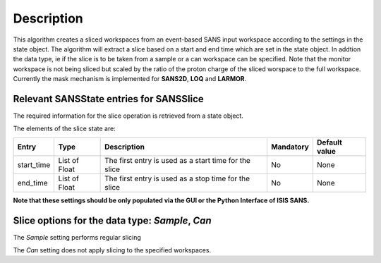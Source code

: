 .. algorithm::

.. summary::

.. relatedAlgorithms::

.. properties::

Description
-----------

This algorithm creates a sliced workspaces from an event-based SANS input workspace according to the settings in the state object.
The algorithm will extract a slice based on a start and end time which are set in the state object. In addtion the data type, ie
if the slice is to be taken from a sample or a can workspace can be specified. Note that the monitor workspace is not being sliced but scaled by the ratio of the proton charge of the sliced worspace to the full workspace. Currently the mask mechanism is implemented for **SANS2D**, **LOQ** and **LARMOR**.


Relevant SANSState entries for SANSSlice
~~~~~~~~~~~~~~~~~~~~~~~~~~~~~~~~~~~~~~~~

The required information for the slice operation is retrieved from a state object.


The elements of the slice state are:

+-------------+---------------+-------------------------------------------------------+------------+---------------+
| Entry       | Type          | Description                                           | Mandatory  | Default value |
+=============+===============+=======================================================+============+===============+
| start_time  | List of Float | The first entry is used as a start time for the slice | No         | None          |
+-------------+---------------+-------------------------------------------------------+------------+---------------+
| end_time    | List of Float | The first entry is used as a stop time for the slice  | No         | None          |
+-------------+---------------+-------------------------------------------------------+------------+---------------+


**Note that these settings should be only populated via the GUI or the Python Interface of ISIS SANS.**

Slice options for the data type: *Sample*, *Can*
~~~~~~~~~~~~~~~~~~~~~~~~~~~~~~~~~~~~~~~~~~~~~~~~

The *Sample* setting performs regular slicing

The *Can* setting does not apply slicing to the specified workspaces.


.. categories::

.. sourcelink::
